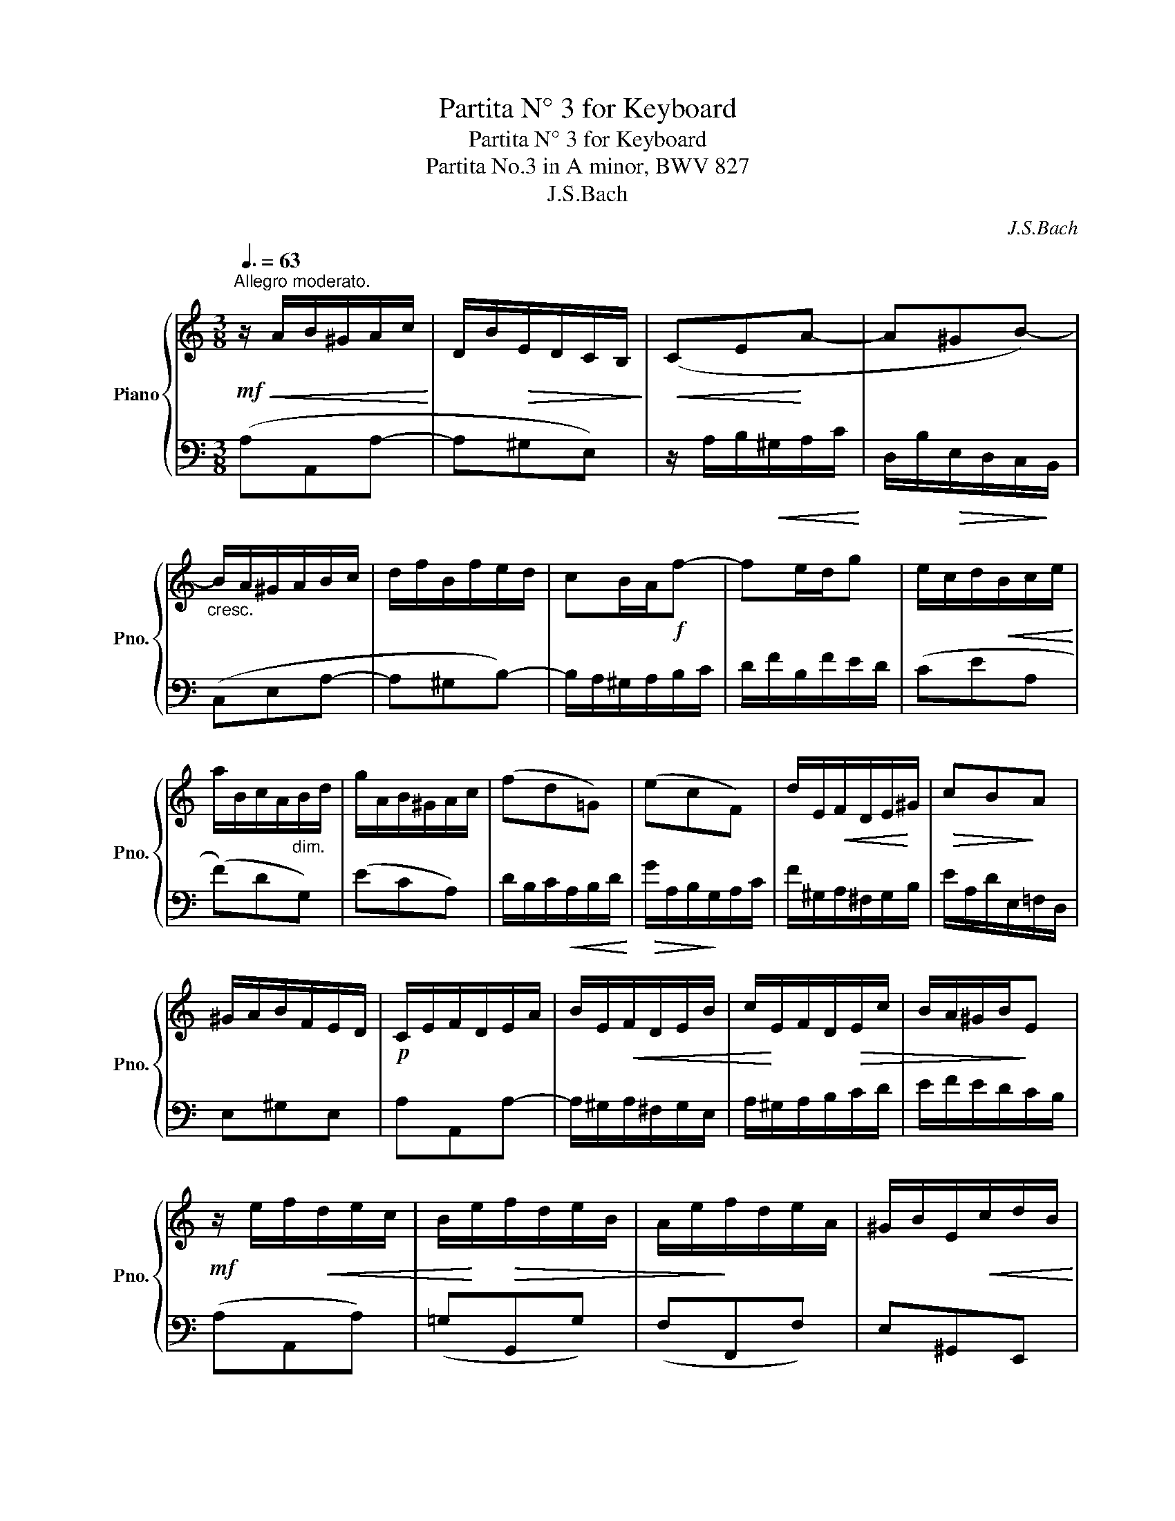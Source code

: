X:1
T:Partita N° 3 for Keyboard
T:Partita N° 3 for Keyboard
T:Partita No.3 in A minor, BWV 827 
T:J.S.Bach
C:J.S.Bach
%%score { 1 | 2 }
L:1/8
Q:3/8=63
M:3/8
K:C
V:1 treble nm="Piano" snm="Pno."
V:2 bass 
V:1
!mf!"^Allegro moderato."!<(! z/ A/B/^G/A/c/!<)! | D/B/!>(!E/D/C/B,/!>)! |!<(! (CE!<)!A- | A^GB-) | %4
"_cresc." B/A/^G/A/B/c/ | d/f/B/f/e/d/ | cB/A/!f!f- | fe/d/g | e/c/d/!<(!B/c/e/!<)! | %9
 a/B/c/A/"_dim."B/d/ | g/A/B/^G/A/c/ | (fd=G) | (ecF) | d/E/!<(!F/D/E/!<)!^G/ |!>(! cB!>)!A | %15
 ^G/A/B/F/E/D/ |!p! C/E/F/D/E/A/ | B/E/!<(!F/D/E/B/ | c/!<)!E/F/D/!>(!E/c/ | B/A/^G/B/!>)!E | %20
!mf! z/ e/f/!<(!d/e/c/ | B/!<)!e/!>(!f/d/e/B/ | A/e/!>)!f/d/e/A/ | ^G/B/E/!<(!c/d/B/!<)! | %24
!>(! c/e/A/!>)!^G/A/c/ |"_dim." ^F/A/D/!<(!B/c/A/!<)! |!>(! B/d/=G/!>)!^F/G/B/ | E/G/C/A/B/G/ | %28
!p! A/c/^F/E/F/A/ | ^D/^F/B,/G/A/F/ |!mf!!<(! GBe-!<)! | e^d^f- | f/e/^f/!<(!^d/e/g/!<)! | %33
 A/!>(!^f/B/A/G/!>)!^F/ | G"_cresc."^F/E/c- | cB/A/=d | B/c/d/e/^f/g/ | a/c'/^f/c'/b/a/ | %38
 g"_dim."be | cad | Bgc |!p! A/^F/G/!<(!E/F/A/!<)! |!>(! d/E/^F/^D/!>)!E/G/ | %43
 c/^D/E/!<(!^C/D/^F/!<)! |!>(! B/E/A/B,/=C/A,/!>)! | B,/^D/^F/"_cresc."A/G/F/ | G/B/c/A/B/e/ | %47
 ^f/B/c/A/B/f/ | g/B/c/A/B/g/ |!>(! ^f/e/^d/f/B-!>)! |!p! Be/^f/g | (APG/)^F/G/A/ | B/G/A/^F/G/e/ | %53
 P^F3- |"_cresc." F/B/e/^d/e/g/ | c/e/A/!<(!^f/g/e/!<)! |!>(! ^f/a/d/!>)!^c/d/f/ | %57
 B/d/G/!<(!e/^f/^d/!<)! |!>(! e/g/c/!>)!B/c/e/ | A/c/^F/!<(!^d/e/^c/ | ^d/^f/B/g/a/f/!<)! | %61
!f!!<(! g3-!<)! | g/e/^f/^d/e/c'/ | b/e/^f/^d/e/!>(!b/ | .aP^f3/2e/4f/4!>)! |!p! e3- | %66
 e/=B/^c/e/g/d/ |!f! e/g/_b/g/e/f/ | g/!>(!e/^c/_B/A/!>)!g/ |!p! a3- | a/A/B/d/f/c/ | %71
!f! d/f/_a/f/d/e/ | f/!>(!d/B/_A/G/!>)!f/ |"_cresc." e3- |!f! e/a/b/^g/a/c'/ | d/^g/a/^f/g/b/ | %76
 c/a/!>(!=f/d/B/d/ | P^G>^F!>)!E |!mf! z/ e/=f/d/!<(!e/c/ | B/e/f/!<)!!>(!d/e/B/ | %80
 A/e/!>)!f/d/e/A/ | ^G/B/E/c/d/B/ | c/e/!<(!A/f/g/e/!<)! |!>(! f/a/d/c/d/!>)!f/ | %84
 B/d/G/!<(!e/f/d/!<)! |!>(!"_dim." e/g/c/!>)!B/c/e/ | A/c/F/d/e/c/ | d/f/B/A/B/d/ | ^G/B/E/c/d/B/ | %89
 c/e/A/"_cresc."^G/A/c/ | d/f/A/^G/A/d/ | e/g/A/^G/A/e/ |!f! f3- |!>(! f/A/B/!>)!"_dim."^G/A/f/ | %94
 e/A/B/^G/A/e/ | .d(.PB3/2A/4B/4) |!p! A/E/F/D/E/A/ | B/E/F/!<(!D/E/B/ | c/E/!<)!F/D/E/c/ | %99
!>(! B/A/^G/^F/E/D/!>)! | C"_cresc."A3/2^G/4A/4 | DA3/2^G/4A/4 | E/^G/A/B/c- | %103
 c/A/B/!<(!^G/A/c/!<)! | f3- | f/d/!<(!e/^c/d/f/!<)! |!f! b3- | b/=c/d/B/c/"_dim."e/ | %108
 a/B/c/A/B/d/ | g/A/B/^G/A/c/ | fd=G | ecF |!p! d/E/F/D/E/^G/ | c/^D/E/^C/D/^F/ | %114
"_cresc." A/^F/^D/=C/B,/A/ | ^G/B/d/=f/!f!e- | e/A/!>(!c/B/A/^G/!>)! |!mf! A/E/F/D/_B/^G/ | %118
 A/c/E/A/=B/^G/ | A3 |] %120
V:2
 (A,A,,A,- | A,^G,E,) | z/ A,/B,/!<(!^G,/A,/C/!<)! | D,/B,/!>(!E,/D,/C,/!>)!B,,/ | (C,E,A,- | %5
 A,^G,B,-) | B,/A,/^G,/A,/B,/C/ | D/F/B,/F/E/D/ | (CEA, | (F)DG,) | (ECA,) | %11
 D/B,/C/!<(!A,/B,/D/!<)! |!>(! G/A,/B,/!>)!G,/A,/C/ | F/^G,/A,/^F,/G,/B,/ | E/A,/D/E,/=F,/D,/ | %15
 E,^G,E, | A,A,,A,- | A,/^G,/A,/^F,/G,/E,/ | A,/^G,/A,/B,/C/D/ | E/F/E/D/C/B,/ | (A,A,,A,) | %21
 (=G,G,,G,) | (F,F,,F,) | E,^G,,E,, | A,,B,,C, | D,^F,D, | G,A,B, | CE,C, | ^F,G,A, | B,^D,B,, | %30
 C,/E/!<(!^F/^D/E/G/!<)! | A,/^F/!>(!B,/A,/G,/^F,/!>)! | G,B,,E,- | E,^D,^F,- | %34
 ^F,/E,/^D,/E,/F,/G,/ | A,/C/^F,/C/B,/A,/ | G,^F,/E,/C- | CB,/A,/D | B,/G,/A,/^F,/G,/B,/ | %39
 E/^F,/G,/E,/F,/A,/ | D/E,/^F,/D,/E,/G,/ | CA,D, | B,G,C, | B,/B,,/C,/A,,/B,,/^D,/ | G,^F,E, | %45
 ^D,B,,D, | E,E,,E,- | E,/^D,/E,/^C,/D,/B,,/ | E,E,,E, | B,,/C,/B,,/A,,/G,,/^F,,/ | %50
 G,,/B,,/C,/A,,/!<(!B,,/G,,/ | ^F,,/!<)!B,,/!>(!C,/A,,/B,,/!>)!F,,/ | E,,/B,,/C,/A,,/B,,/E,,/ | %53
 ^D,,/^F,,/B,,/G,,/A,,/F,,/ | G,,^F,,E,, | A,,C,A,, | D,E,^F, | G,B,G, | CE,C, | ^F,A,F, | %60
 B,^D,B,, | !wedge!E,/E/^F/^D/E/G/ | A,C^F, | G,B,E, | CA,B, | E,/^F,/G,/"^cresc."A,/_B,/=D,/ | %66
 (^C,E,C,) | (.A,,.^C) z | (E,A,^C,) | D,/E,/"^cresc."F,/G,/_A,/=C,/ | (B,,D,B,,) | (.G,,.B,) z | %72
 (D,G,B,,) | C,/D,/E,/B,,/C,/A,,/ | (.F,,.F,) z | (.B,,.B,) z | (A,D,F,) | E,/F,/E,/D,/C,/B,,/ | %78
 A,,A,A,, | G,,G,G,, | F,,F,F,, | E,,^G,,E,, | A,,C,A,, | D,E,F, | G,B,G, | C,D,E, | F,A,F, | %87
 B,,C,D, | E,^G,E, | A,CA, | F,E,D, | ^C,B,,A,, |!<(! D,/F,/A,/E,/F,/A,/!<)! | DFB, | CEA, | %95
 F,D,E, | A,A,,A,- | A,/^G,/A,/^F,/G,/E,/ | A,A,,A, | E,/F,/E,/D,/C,/B,,/ | A,,/E,/F,/D,/E,/A,,/ | %101
 B,,/E,/F,/D,/E,/B,,/ | C,/E,/F,/D,/E,/C,/ | D,3- |!<(! D,/B,,/C,/A,,/B,,/D,/!<)! | ^G,3- | %106
 G,/E,/!<(!=F,/D,/E,/^G,/!<)! | CEA, | FDG, | ECF, | D/B,/C/!<(!A,/B,/D/!<)! | %111
 G/A,/!>(!B,/^G,/A,/!>)!C/ | F/^G,/A,/^F,/G,/B,/ | E/^F,/^G,/E,/F,/A,/ | ^D,^F,D, | %115
 E,/=D,/B,,/^G,,/B,,/D,/ | C,,D,,E,, | F,,A,,D, | ^D,E,E,, | A,,3 |] %120

